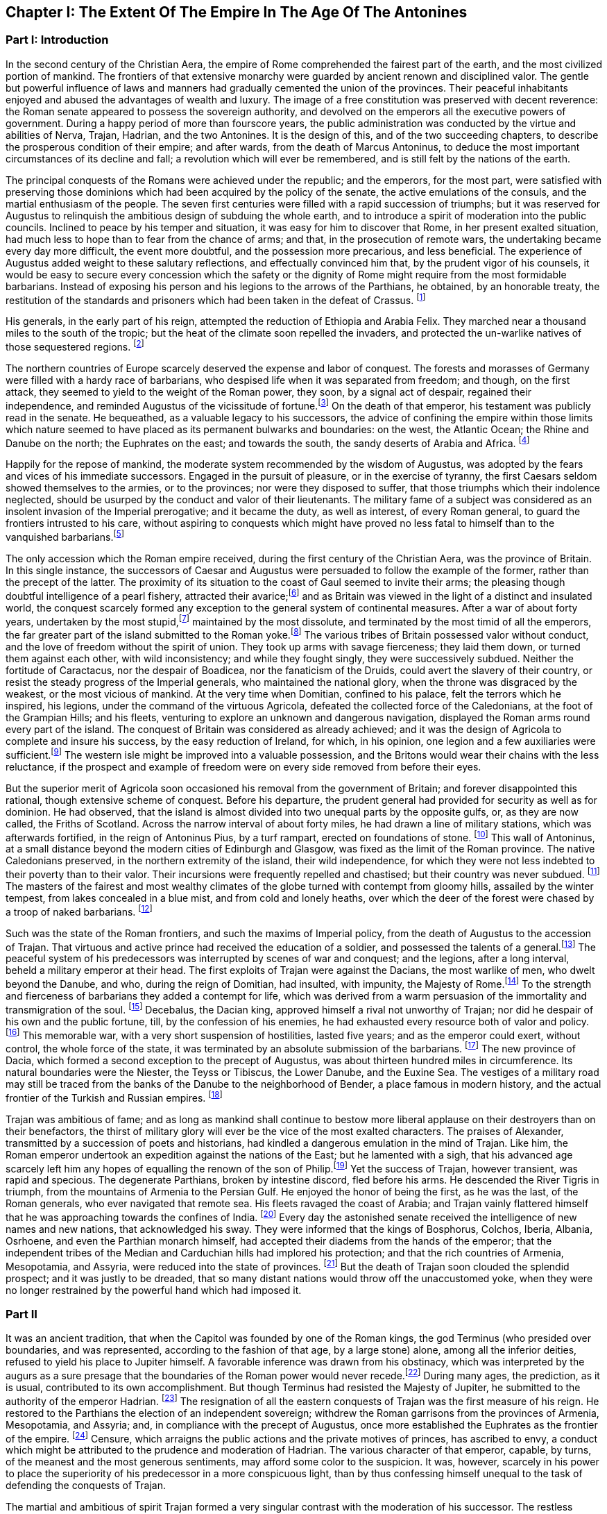 == Chapter I: The Extent Of The Empire In The Age Of The Antonines

=== Part I: Introduction

In the second century of the Christian Aera, the empire of Rome
comprehended the fairest part of the earth, and the most civilized
portion of mankind. The frontiers of that extensive monarchy were
guarded by ancient renown and disciplined valor. The gentle but powerful
influence of laws and manners had gradually cemented the union of the
provinces. Their peaceful inhabitants enjoyed and abused the advantages
of wealth and luxury. The image of a free constitution was preserved
with decent reverence: the Roman senate appeared to possess the
sovereign authority, and devolved on the emperors all the executive
powers of government. During a happy period of more than fourscore
years, the public administration was conducted by the virtue and
abilities of Nerva, Trajan, Hadrian, and the two Antonines. It is the
design of this, and of the two succeeding chapters, to describe the
prosperous condition of their empire; and after wards, from the death
of Marcus Antoninus, to deduce the most important circumstances of its
decline and fall; a revolution which will ever be remembered, and is
still felt by the nations of the earth.

The principal conquests of the Romans were achieved under the republic;
and the emperors, for the most part, were satisfied with preserving
those dominions which had been acquired by the policy of the senate,
the active emulations of the consuls, and the martial enthusiasm of the
people. The seven first centuries were filled with a rapid succession of
triumphs; but it was reserved for Augustus to relinquish the ambitious
design of subduing the whole earth, and to introduce a spirit of
moderation into the public councils. Inclined to peace by his temper
and situation, it was easy for him to discover that Rome, in her present
exalted situation, had much less to hope than to fear from the chance
of arms; and that, in the prosecution of remote wars, the undertaking
became every day more difficult, the event more doubtful, and the
possession more precarious, and less beneficial. The experience of
Augustus added weight to these salutary reflections, and effectually
convinced him that, by the prudent vigor of his counsels, it would be
easy to secure every concession which the safety or the dignity of Rome
might require from the most formidable barbarians. Instead of exposing
his person and his legions to the arrows of the Parthians, he obtained,
by an honorable treaty, the restitution of the standards and prisoners
which had been taken in the defeat of Crassus. footnote:[Dion Cassius, (l. liv. p. 736,) with the annotations
of Reimar, who has collected all that Roman vanity has left upon the
subject. The marble of Ancyra, on which Augustus recorded his own
exploits, asserted that he compelled the Parthians to restore the
ensigns of Crassus.]

His generals, in the early part of his reign, attempted the reduction
of Ethiopia and Arabia Felix. They marched near a thousand miles to
the south of the tropic; but the heat of the climate soon repelled the
invaders, and protected the un-warlike natives of those sequestered
regions. footnote:[Strabo, (l. xvi. p. 780,) Pliny the elder, (Hist. Natur. l.
vi. c. 32, 35, (28, 29,)) and Dion Cassius, (l. liii. p. 723, and l. liv.
p. 734,) have left us very curious details concerning these wars. The
Romans made themselves masters of Mariaba, or Merab, a city of Arabia
Felix, well known to the Orientals. (See Abulfeda and the Nubian
geography, p. 52) They were arrived within three days{rsquo} journey of the
spice country, the rich object of their invasion.
Note: It is the city of Merab that the Arabs say was the residence of
Belkis, queen of Saba, who desired to see Solomon. A dam, by which the
waters collected in its neighborhood were kept back, having been swept
away, the sudden inundation destroyed this city, of which, nevertheless,
vestiges remain. It bordered on a country called Adramout, where a
particular aromatic plant grows: it is for this reason that we real in
the history of the Roman expedition, that they were arrived within three
days{rsquo} journey of the spice country.{emdash}G. Compare Malte-Brun, Geogr. Eng.
trans. vol. ii. p. 215. The period of this flood has been copiously
discussed by Reiske, (Program. de vetusta Epocha Arabum, ruptura
cataractae Merabensis.) Add. Johannsen, Hist. Yemanae, p. 282. Bonn,
1828; and see Gibbon, note 16. to Chap. L.{emdash}M.
Note: Two, according to Strabo. The detailed account of Strabo makes
the invaders fail before Marsuabae: this cannot be the same place as
Mariaba. Ukert observes, that Aelius Gallus would not have failed for
want of water before Mariaba. (See M. Guizot{apos}s note above.) {ldquo}Either,
therefore, they were different places, or Strabo is mistaken.{rdquo} (Ukert,
Geographic der Griechen und Romer, vol. i. p. 181.) Strabo, indeed,
mentions Mariaba distinct from Marsuabae. Gibbon has followed Pliny in
reckoning Mariaba among the conquests of Gallus. There can be little
doubt that he is wrong, as Gallus did not approach the capital of
Sabaea. Compare the note of the Oxford editor of Strabo.{emdash}M.]

The northern countries of Europe scarcely deserved the
expense and labor of conquest. The forests and morasses of Germany were
filled with a hardy race of barbarians, who despised life when it was
separated from freedom; and though, on the first attack, they seemed to
yield to the weight of the Roman power, they soon, by a signal act
of despair, regained their independence, and reminded Augustus of the
vicissitude of fortune.footnote:[By the slaughter of Varus and his three legions. See the first
book of the Annals of Tacitus. Sueton. in August. c. 23, and Velleius
Paterculus, l. ii. c. 117, &c. Augustus did not receive the melancholy
news with all the temper and firmness that might have been expected from
his character.] On the death of that emperor, his testament
was publicly read in the senate. He bequeathed, as a valuable legacy to
his successors, the advice of confining the empire within those limits
which nature seemed to have placed as its permanent bulwarks and
boundaries: on the west, the Atlantic Ocean; the Rhine and Danube on
the north; the Euphrates on the east; and towards the south, the sandy
deserts of Arabia and Africa. footnote:[Tacit. Annal. l. ii. Dion Cassius, l. lvi. p. 833, and the
speech of Augustus himself, in Julian{apos}s Caesars. It receives great light
from the learned notes of his French translator, M. Spanheim.]

Happily for the repose of mankind, the moderate system recommended
by the wisdom of Augustus, was adopted by the fears and vices of his
immediate successors. Engaged in the pursuit of pleasure, or in the
exercise of tyranny, the first Caesars seldom showed themselves to the
armies, or to the provinces; nor were they disposed to suffer, that
those triumphs which their indolence neglected, should be usurped by the
conduct and valor of their lieutenants. The military fame of a subject
was considered as an insolent invasion of the Imperial prerogative;
and it became the duty, as well as interest, of every Roman general, to
guard the frontiers intrusted to his care, without aspiring to conquests
which might have proved no less fatal to himself than to the vanquished
barbarians.footnote:[Germanicus, Suetonius Paulinus, and Agricola were checked
and recalled in the course of their victories. Corbulo was put to death.
Military merit, as it is admirably expressed by Tacitus, was, in the
strictest sense of the word, imperatoria virtus.]

The only accession which the Roman empire received, during the first
century of the Christian Aera, was the province of Britain. In this
single instance, the successors of Caesar and Augustus were persuaded to
follow the example of the former, rather than the precept of the latter.
The proximity of its situation to the coast of Gaul seemed to invite
their arms; the pleasing though doubtful intelligence of a pearl
fishery, attracted their avarice;footnote:[Caesar himself conceals that ignoble motive; but it is
mentioned by Suetonius, c. 47. The British pearls proved, however,
of little value, on account of their dark and livid color. Tacitus
observes, with reason, (in Agricola, c. 12,) that it was an inherent
defect. {ldquo}Ego facilius crediderim, naturam margaritis deesse quam nobis
avaritiam."] and as Britain was viewed in the
light of a distinct and insulated world, the conquest scarcely formed
any exception to the general system of continental measures. After a war
of about forty years, undertaken by the most stupid,footnote:[Claudius, Nero, and Domitian. A hope is expressed by
Pomponius Mela, l. iii. c. 6, (he wrote under Claudius,) that, by the
success of the Roman arms, the island and its savage inhabitants would
soon be better known. It is amusing enough to peruse such passages in
the midst of London.] maintained
by the most dissolute, and terminated by the most timid of all the
emperors, the far greater part of the island submitted to the Roman
yoke.footnote:[See the admirable abridgment given
by Tacitus, in the life of Agricola, and copiously, though perhaps not
completely, illustrated by our own antiquarians, Camden and Horsley.] The various tribes of Britain possessed valor without conduct,
and the love of freedom without the spirit of union. They took up arms
with savage fierceness; they laid them down, or turned them against each
other, with wild inconsistency; and while they fought singly, they
were successively subdued. Neither the fortitude of Caractacus, nor the
despair of Boadicea, nor the fanaticism of the Druids, could avert the
slavery of their country, or resist the steady progress of the Imperial
generals, who maintained the national glory, when the throne was
disgraced by the weakest, or the most vicious of mankind. At the very
time when Domitian, confined to his palace, felt the terrors which
he inspired, his legions, under the command of the virtuous Agricola,
defeated the collected force of the Caledonians, at the foot of the
Grampian Hills; and his fleets, venturing to explore an unknown and
dangerous navigation, displayed the Roman arms round every part of the
island. The conquest of Britain was considered as already achieved; and
it was the design of Agricola to complete and insure his success, by the
easy reduction of Ireland, for which, in his opinion, one legion and a
few auxiliaries were sufficient.footnote:[The Irish writers, jealous of their national honor,
are extremely provoked on this occasion, both with Tacitus and with
Agricola.] The western isle might be improved
into a valuable possession, and the Britons would wear their chains
with the less reluctance, if the prospect and example of freedom were on
every side removed from before their eyes.

But the superior merit of Agricola soon occasioned his removal from the
government of Britain; and forever disappointed this rational, though
extensive scheme of conquest. Before his departure, the prudent general
had provided for security as well as for dominion. He had observed,
that the island is almost divided into two unequal parts by the opposite
gulfs, or, as they are now called, the Friths of Scotland. Across the
narrow interval of about forty miles, he had drawn a line of military
stations, which was afterwards fortified, in the reign of Antoninus
Pius, by a turf rampart, erected on foundations of stone. footnote:[See Horsley{apos}s Britannia Romana, l. i. c. 10. Note:
Agricola fortified the line from Dumbarton to Edinburgh, consequently
within Scotland. The emperor Hadrian, during his residence in Britain,
about the year 121, caused a rampart of earth to be raised between
Newcastle and Carlisle. Antoninus Pius, having gained new victories over
the Caledonians, by the ability of his general, Lollius, Urbicus,
caused a new rampart of earth to be constructed between Edinburgh and
Dumbarton. Lastly, Septimius Severus caused a wall of stone to be built
parallel to the rampart of Hadrian, and on the same locality. See John
Warburton{apos}s Vallum Romanum, or the History and Antiquities of the Roman
Wall. London, 1754, 4to.{emdash}W. See likewise a good note on the Roman wall
in Lingard{apos}s History of England, vol. i. p. 40, 4to edit{emdash}M.] This wall
of Antoninus, at a small distance beyond the modern cities of Edinburgh
and Glasgow, was fixed as the limit of the Roman province. The native
Caledonians preserved, in the northern extremity of the island, their
wild independence, for which they were not less indebted to their
poverty than to their valor. Their incursions were frequently repelled
and chastised; but their country was never subdued. footnote:[The poet Buchanan celebrates with elegance and spirit (see
his Sylvae, v.) the unviolated independence of his native country. But,
if the single testimony of Richard of Cirencester was sufficient to
create a Roman province of Vespasiana to the north of the wall, that
independence would be reduced within very narrow limits.] The masters of
the fairest and most wealthy climates of the globe turned with contempt
from gloomy hills, assailed by the winter tempest, from lakes concealed
in a blue mist, and from cold and lonely heaths, over which the deer of
the forest were chased by a troop of naked barbarians. footnote:[See Appian (in Prooem.) and the uniform imagery of
Ossian{apos}s Poems, which, according to every hypothesis, were composed by a
native Caledonian.]

Such was the state of the Roman frontiers, and such the maxims of
Imperial policy, from the death of Augustus to the accession of Trajan.
That virtuous and active prince had received the education of a soldier,
and possessed the talents of a general.footnote:[See Pliny{apos}s Panegyric, which seems founded on facts.]
The peaceful system of his
predecessors was interrupted by scenes of war and conquest; and the
legions, after a long interval, beheld a military emperor at their head.
The first exploits of Trajan were against the Dacians, the most warlike
of men, who dwelt beyond the Danube, and who, during the reign of
Domitian, had insulted, with impunity, the Majesty of Rome.footnote:[Dion Cassius, l. lxvii.] To the
strength and fierceness of barbarians they added a contempt for
life, which was derived from a warm persuasion of the immortality and
transmigration of the soul. footnote:[Herodotus, l. iv. c. 94. Julian in the Caesars, with
Spanheims observations.] Decebalus, the Dacian king, approved
himself a rival not unworthy of Trajan; nor did he despair of his own
and the public fortune, till, by the confession of his enemies, he had
exhausted every resource both of valor and policy.footnote:[Plin. Epist. viii. 9.] This memorable
war, with a very short suspension of hostilities, lasted five years;
and as the emperor could exert, without control, the whole force of the
state, it was terminated by an absolute submission of the barbarians.
footnote:[Dion Cassius, l. lxviii. p. 1123, 1131. Julian in
Caesaribus Eutropius, viii. 2, 6. Aurelius Victor in Epitome.] The new province of Dacia, which formed a second exception to the
precept of Augustus, was about thirteen hundred miles in circumference.
Its natural boundaries were the Niester, the Teyss or Tibiscus, the
Lower Danube, and the Euxine Sea. The vestiges of a military road may
still be traced from the banks of the Danube to the neighborhood of
Bender, a place famous in modern history, and the actual frontier of the
Turkish and Russian empires. footnote:[See a Memoir of M. d{apos}Anville, on the Province of Dacia, in
the Academie des Inscriptions, tom. xxviii. p. 444{endash}468.]

Trajan was ambitious of fame; and as long as mankind shall continue
to bestow more liberal applause on their destroyers than on their
benefactors, the thirst of military glory will ever be the vice of the
most exalted characters. The praises of Alexander, transmitted by a
succession of poets and historians, had kindled a dangerous emulation in
the mind of Trajan. Like him, the Roman emperor undertook an expedition
against the nations of the East; but he lamented with a sigh, that his
advanced age scarcely left him any hopes of equalling the renown of the
son of Philip.footnote:[Trajan{apos}s sentiments are represented in a very just and
lively manner in the Caesars of Julian.] Yet the success of Trajan, however transient, was
rapid and specious. The degenerate Parthians, broken by intestine
discord, fled before his arms. He descended the River Tigris in triumph,
from the mountains of Armenia to the Persian Gulf. He enjoyed the honor
of being the first, as he was the last, of the Roman generals, who ever
navigated that remote sea. His fleets ravaged the coast of Arabia; and
Trajan vainly flattered himself that he was approaching towards the
confines of India. footnote:[Eutropius and Sextus Rufus have endeavored to perpetuate
the illusion. See a very sensible dissertation of M. Freret in the
Academie des Inscriptions, tom. xxi. p. 55.] Every day the astonished senate received the
intelligence of new names and new nations, that acknowledged his
sway. They were informed that the kings of Bosphorus, Colchos, Iberia,
Albania, Osrhoene, and even the Parthian monarch himself, had accepted
their diadems from the hands of the emperor; that the independent tribes
of the Median and Carduchian hills had implored his protection; and that
the rich countries of Armenia, Mesopotamia, and Assyria, were reduced
into the state of provinces. footnote:[Dion Cassius, l. lxviii.; and the Abbreviators.] But the death of Trajan soon clouded
the splendid prospect; and it was justly to be dreaded, that so many
distant nations would throw off the unaccustomed yoke, when they were no
longer restrained by the powerful hand which had imposed it.

=== Part II

It was an ancient tradition, that when the Capitol was founded by one of
the Roman kings, the god Terminus (who presided over boundaries, and
was represented, according to the fashion of that age, by a large stone)
alone, among all the inferior deities, refused to yield his place to
Jupiter himself. A favorable inference was drawn from his obstinacy,
which was interpreted by the augurs as a sure presage that the
boundaries of the Roman power would never recede.footnote:[Ovid. Fast. l. ii. ver. 667. See Livy, and Dionysius of
Halicarnassus, under the reign of Tarquin.]
During many ages,
the prediction, as it is usual, contributed to its own accomplishment.
But though Terminus had resisted the Majesty of Jupiter, he submitted
to the authority of the emperor Hadrian. footnote:[St. Augustin is highly delighted with the proof of the
weakness of Terminus, and the vanity of the Augurs. See De Civitate Dei,
iv. 29. * Note: The turn of Gibbon{apos}s sentence is Augustin{apos}s: {ldquo}Plus
Hadrianum regem hominum, quam regem Deorum timuisse videatur."{emdash}M] The resignation of all
the eastern conquests of Trajan was the first measure of his reign.
He restored to the Parthians the election of an independent sovereign;
withdrew the Roman garrisons from the provinces of Armenia, Mesopotamia,
and Assyria; and, in compliance with the precept of Augustus, once more
established the Euphrates as the frontier of the empire. footnote:[See the Augustan History, p. 5, Jerome{apos}s Chronicle, and
all the Epitomizers. It is somewhat surprising, that this memorable
event should be omitted by Dion, or rather by Xiphilin.] Censure,
which arraigns the public actions and the private motives of princes,
has ascribed to envy, a conduct which might be attributed to the
prudence and moderation of Hadrian. The various character of that
emperor, capable, by turns, of the meanest and the most generous
sentiments, may afford some color to the suspicion. It was, however,
scarcely in his power to place the superiority of his predecessor in a
more conspicuous light, than by thus confessing himself unequal to the
task of defending the conquests of Trajan.

The martial and ambitious of spirit Trajan formed a very singular
contrast with the moderation of his successor. The restless activity of
Hadrian was not less remarkable when compared with the gentle repose of
Antoninus Pius. The life of the former was almost a perpetual journey;
and as he possessed the various talents of the soldier, the statesman,
and the scholar, he gratified his curiosity in the discharge of his
duty.

Careless of the difference of seasons and of climates, he marched on
foot, and bare-headed, over the snows of Caledonia, and the sultry
plains of the Upper Egypt; nor was there a province of the empire which,
in the course of his reign, was not honored with the presence of the
monarch. footnote:[Dion, l. lxix. p. 1158. Hist. August. p. 5, 8. If all our
historians were lost, medals, inscriptions, and other monuments, would
be sufficient to record the travels of Hadrian. Note: The journeys of
Hadrian are traced in a note on Solvet{apos}s translation of Hegewisch, Essai
sur l{apos}Epoque de Histoire Romaine la plus heureuse pour Genre Humain
Paris, 1834, p. 123.{emdash}M.] But the tranquil life of Antoninus Pius was spent in the
bosom of Italy, and, during the twenty-three years that he directed
the public administration, the longest journeys of that amiable prince
extended no farther than from his palace in Rome to the retirement of
his Lanuvian villa. footnote:[See the Augustan History and the Epitomes.]

Notwithstanding this difference in their personal conduct, the general
system of Augustus was equally adopted and uniformly pursued by Hadrian
and by the two Antonines. They persisted in the design of maintaining
the dignity of the empire, without attempting to enlarge its limits. By
every honorable expedient they invited the friendship of the barbarians;
and endeavored to convince mankind that the Roman power, raised above
the temptation of conquest, was actuated only by the love of order
and justice. During a long period of forty-three years, their virtuous
labors were crowned with success; and if we except a few slight
hostilities, that served to exercise the legions of the frontier,
the reigns of Hadrian and Antoninus Pius offer the fair prospect of
universal peace.footnote:[We must, however, remember, that in the time
of Hadrian, a rebellion of the Jews raged with religious fury, though
only in a single province. Pausanias (l. viii. c. 43) mentions two
necessary and successful wars, conducted by the generals of Pius: 1st.
Against the wandering Moors, who were driven into the solitudes of
Atlas. 2d. Against the Brigantes of Britain, who had invaded the Roman
province. Both these wars (with several other hostilities) are mentioned
in the Augustan History, p. 19.] The Roman name was revered among the most remote
nations of the earth. The fiercest barbarians frequently submitted their
differences to the arbitration of the emperor; and we are informed by a
contemporary historian that he had seen ambassadors who were refused
the honor which they came to solicit of being admitted into the rank of
subjects.footnote:[Appian of Alexandria, in the preface to his History of the
Roman Wars.]

=== PART II

The terror of the Roman arms added weight and dignity to the moderation
of the emperors. They preserved peace by a constant preparation for war;
and while justice regulated their conduct, they announced to the nations
on their confines, that they were as little disposed to endure, as to
offer an injury. The military strength, which it had been sufficient
for Hadrian and the elder Antoninus to display, was exerted against the
Parthians and the Germans by the emperor Marcus. The hostilities of the
barbarians provoked the resentment of that philosophic monarch, and, in
the prosecution of a just defence, Marcus and his generals obtained
many signal victories, both on the Euphrates and on the Danube. footnote:[Dion, l. lxxi. Hist. August. in Marco. The Parthian
victories gave birth to a crowd of contemptible historians, whose memory
has been rescued from oblivion and exposed to ridicule, in a very lively
piece of criticism of Lucian.] The
military establishment of the Roman empire, which thus assured either
its tranquillity or success, will now become the proper and important
object of our attention.



In the purer ages of the commonwealth, the use of arms was reserved for
those ranks of citizens who had a country to love, a property to defend,
and some share in enacting those laws, which it was their interest as
well as duty to maintain. But in proportion as the public freedom was
lost in extent of conquest, war was gradually improved into an art, and
degraded into a trade. footnote:[The poorest rank of soldiers possessed above forty pounds
sterling, (Dionys. Halicarn. iv. 17,) a very high qualification at a
time when money was so scarce, that an ounce of silver was equivalent
to seventy pounds weight of brass. The populace, excluded by the ancient
constitution, were indiscriminately admitted by Marius. See Sallust. de
Bell. Jugurth. c. 91. * Note: On the uncertainty of all these estimates,
and the difficulty of fixing the relative value of brass and silver,
compare Niebuhr, vol. i. p. 473, &c. Eng. trans. p. 452. According to
Niebuhr, the relative disproportion in value, between the two metals,
arose, in a great degree from the abundance of brass or copper.{emdash}M.
Compare also Dureau {lsquo}de la Malle Economie Politique des Romains
especially L. l. c. ix.{emdash}M. 1845.] The legions themselves, even at the time
when they were recruited in the most distant provinces, were supposed
to consist of Roman citizens. That distinction was generally considered,
either as a legal qualification or as a proper recompense for the
soldier; but a more serious regard was paid to the essential merit
of age, strength, and military stature. footnote:[Caesar formed his legion Alauda of Gauls and strangers;
but it was during the license of civil war; and after the victory, he
gave them the freedom of the city for their reward.] In all levies, a just
preference was given to the climates of the North over those of the
South: the race of men born to the exercise of arms was sought for in
the country rather than in cities; and it was very reasonably presumed,
that the hardy occupations of smiths, carpenters, and huntsmen, would
supply more vigor and resolution than the sedentary trades which are
employed in the service of luxury.footnote:[See Vegetius, de Re Militari, l. i. c. 2{endash}7.] After every qualification of
property had been laid aside, the armies of the Roman emperors were
still commanded, for the most part, by officers of liberal birth and
education; but the common soldiers, like the mercenary troops of modern
Europe, were drawn from the meanest, and very frequently from the most
profligate, of mankind.


That public virtue, which among the ancients was denominated patriotism,
is derived from a strong sense of our own interest in the preservation
and prosperity of the free government of which we are members. Such
a sentiment, which had rendered the legions of the republic almost
invincible, could make but a very feeble impression on the mercenary
servants of a despotic prince; and it became necessary to supply
that defect by other motives, of a different, but not less forcible
nature{emdash}honor and religion. The peasant, or mechanic, imbibed the useful
prejudice that he was advanced to the more dignified profession of arms,
in which his rank and reputation would depend on his own valor; and
that, although the prowess of a private soldier must often escape
the notice of fame, his own behavior might sometimes confer glory or
disgrace on the company, the legion, or even the army, to whose honors
he was associated. On his first entrance into the service, an oath was
administered to him with every circumstance of solemnity. He promised
never to desert his standard, to submit his own will to the commands of
his leaders, and to sacrifice his life for the safety of the emperor and
the empire.footnote:[The oath of service and fidelity to the emperor was
annually renewed by the troops on the first of January.] The attachment of the Roman troops to their standards
was inspired by the united influence of religion and of honor. The
golden eagle, which glittered in the front of the legion, was the object
of their fondest devotion; nor was it esteemed less impious than it was
ignominious, to abandon that sacred ensign in the hour of danger. footnote:[Tacitus calls the Roman eagles, Bellorum Deos. They were
placed in a chapel in the camp, and with the other deities received the
religious worship of the troops. * Note: See also Dio. Cass. xl. c. 18.
{emdash}M.]
These motives, which derived their strength from the imagination, were
enforced by fears and hopes of a more substantial kind. Regular pay,
occasional donatives, and a stated recompense, after the appointed time
of service, alleviated the hardships of the military life,footnote:[See Gronovius de Pecunia vetere, l. iii. p. 120, &c. The
emperor Domitian raised the annual stipend of the legionaries to twelve
pieces of gold, which, in his time, was equivalent to about ten of
our guineas. This pay, somewhat higher than our own, had been, and was
afterwards, gradually increased, according to the progress of wealth and
military government. After twenty years{rsquo} service, the veteran received
three thousand denarii, (about one hundred pounds sterling,) or a
proportionable allowance of land. The pay and advantages of the guards
were, in general, about double those of the legions.] whilst,
on the other hand, it was impossible for cowardice or disobedience
to escape the severest punishment. The centurions were authorized to
chastise with blows, the generals had a right to punish with death;
and it was an inflexible maxim of Roman discipline, that a good soldier
should dread his officers far more than the enemy. From such laudable
arts did the valor of the Imperial troops receive a degree of firmness
and docility unattainable by the impetuous and irregular passions of
barbarians.

And yet so sensible were the Romans of the imperfection of valor without
skill and practice, that, in their language, the name of an army was
borrowed from the word which signified exercise. footnote:[Exercitus ab exercitando, Varro de Lingua Latina, l.
iv. Cicero in Tusculan. l. ii. 37. 15. There is room for a very
interesting work, which should lay open the connection between the
languages and manners of nations. * Note I am not aware of the
existence, at present, of such a work; but the profound observations of
the late William von Humboldt, in the introduction to his posthumously
published Essay on the Language of the Island of Java, (uber die
Kawi-sprache, Berlin, 1836,) may cause regret that this task was not
completed by that accomplished and universal scholar.{emdash}M.] Military exercises
were the important and unremitted object of their discipline. The
recruits and young soldiers were constantly trained, both in the morning
and in the evening, nor was age or knowledge allowed to excuse the
veterans from the daily repetition of what they had completely learnt.
Large sheds were erected in the winter-quarters of the troops, that
their useful labors might not receive any interruption from the most
tempestuous weather; and it was carefully observed, that the arms
destined to this imitation of war, should be of double the weight which
was required in real action.footnote:[Vegatius, l. ii. and the rest of his first book.] It is not the purpose of this work to
enter into any minute description of the Roman exercises. We shall only
remark, that they comprehended whatever could add strength to the body,
activity to the limbs, or grace to the motions. The soldiers were
diligently instructed to march, to run, to leap, to swim, to carry heavy
burdens, to handle every species of arms that was used either for
offence or for defence, either in distant engagement or in a closer
onset; to form a variety of evolutions; and to move to the sound of
flutes in the Pyrrhic or martial dance.footnote:[The Pyrrhic dance is extremely well illustrated by M.
le Beau, in the Academie des Inscriptions, tom. xxxv. p. 262, &c. That
learned academician, in a series of memoirs, has collected all the
passages of the ancients that relate to the Roman legion.] In the midst of peace, the
Roman troops familiarized themselves with the practice of war; and it is
prettily remarked by an ancient historian who had fought against them,
that the effusion of blood was the only circumstance which distinguished
a field of battle from a field of exercise.footnote:[Joseph. de Bell. Judaico, l. iii. c. 5. We are indebted to
this Jew for some very curious details of Roman discipline.] It was the policy of
the ablest generals, and even of the emperors themselves, to encourage
these military studies by their presence and example; and we are
informed that Hadrian, as well as Trajan, frequently condescended to
instruct the unexperienced soldiers, to reward the diligent, and
sometimes to dispute with them the prize of superior strength or
dexterity.footnote:[Plin. Panegyr. c. 13. Life of Hadrian, in the Augustan
History.] Under the reigns of those princes, the science of
tactics was cultivated with success; and as long as the empire retained
any vigor, their military instructions were respected as the most
perfect model of Roman discipline.

Nine centuries of war had gradually introduced into the service many
alterations and improvements. The legions, as they are described by
Polybius,footnote:[See an admirable digression on the Roman discipline, in
the sixth book of his History.] in the time of the Punic wars, differed very materially
from those which achieved the victories of Caesar, or defended the
monarchy of Hadrian and the Antonines.

The constitution of the Imperial legion may be described in a few words.
footnote:[Vegetius de Re Militari, l. ii. c. 4, &c. Considerable
part of his very perplexed abridgment was taken from the regulations of
Trajan and Hadrian; and the legion, as he describes it, cannot suit any
other age of the Roman empire.] The heavy-armed infantry, which composed its principal strength,footnote:[Vegetius de Re Militari, l. ii. c. 1. In the purer age of
Caesar and Cicero, the word miles was almost confined to the infantry.
Under the lower empire, and the times of chivalry, it was appropriated
almost as exclusively to the men at arms, who fought on horseback.]
was divided into ten cohorts, and fifty-five companies, under the orders
of a correspondent number of tribunes and centurions. The first cohort,
which always claimed the post of honor and the custody of the eagle, was
formed of eleven hundred and five soldiers, the most approved for valor
and fidelity. The remaining nine cohorts consisted each of five hundred
and fifty-five; and the whole body of legionary infantry amounted to six
thousand one hundred men. Their arms were uniform, and admirably adapted
to the nature of their service: an open helmet, with a lofty crest;
a breastplate, or coat of mail; greaves on their legs, and an ample
buckler on their left arm. The buckler was of an oblong and concave
figure, four feet in length, and two and a half in breadth, framed of a
light wood, covered with a bull{apos}s hide, and strongly guarded with plates
of brass. Besides a lighter spear, the legionary soldier grasped in
his right hand the formidable pilum, a ponderous javelin, whose
utmost length was about six feet, and which was terminated by a massy
triangular point of steel of eighteen inches.footnote:[In the time of Polybius and Dionysius of Halicarnassus,
(l. v. c. 45,) the steel point of the pilum seems to have been much
longer. In the time of Vegetius, it was reduced to a foot, or even nine
inches. I have chosen a medium.] This instrument was
indeed much inferior to our modern fire-arms; since it was exhausted
by a single discharge, at the distance of only ten or twelve paces.
Yet when it was launched by a firm and skilful hand, there was not any
cavalry that durst venture within its reach, nor any shield or corselet
that could sustain the impetuosity of its weight. As soon as the Roman
had darted his pilum, he drew his sword, and rushed forwards to close
with the enemy. His sword was a short well-tempered Spanish blade, that
carried a double edge, and was alike suited to the purpose of striking
or of pushing; but the soldier was always instructed to prefer the
latter use of his weapon, as his own body remained less exposed, whilst
he inflicted a more dangerous wound on his adversary.footnote:[For the legionary arms, see Lipsius de Militia Romana, l.
iii. c. 2{endash}7.] The legion was
usually drawn up eight deep; and the regular distance of three feet
was left between the files as well as ranks.footnote:[See the beautiful comparison of Virgil, Georgic ii. v.
279.] A body of troops,
habituated to preserve this open order, in a long front and a rapid
charge, found themselves prepared to execute every disposition which the
circumstances of war, or the skill of their leader, might suggest. The
soldier possessed a free space for his arms and motions, and sufficient
intervals were allowed, through which seasonable reenforcements might be
introduced to the relief of the exhausted combatants.footnote:[M. Guichard, Memoires Militaires, tom. i. c. 4, and
Nouveaux Memoires, tom. i. p. 293{endash}311, has treated the subject like a
scholar and an officer.] The tactics of
the Greeks and Macedonians were formed on very different principles. The
strength of the phalanx depended on sixteen ranks of long pikes,
wedged together in the closest array.footnote:[See Arrian{apos}s Tactics. With the true partiality of a Greek,
Arrian rather chose to describe the phalanx, of which he had read, than
the legions which he had commanded.] But it was soon discovered by
reflection, as well as by the event, that the strength of the phalanx
was unable to contend with the activity of the legion. footnote:[Polyb. l. xvii. (xviii. 9.)]

The cavalry, without which the force of the legion would have remained
imperfect, was divided into ten troops or squadrons; the first, as the
companion of the first cohort, consisted of a hundred and thirty-two
men; whilst each of the other nine amounted only to sixty-six. The
entire establishment formed a regiment, if we may use the modern
expression, of seven hundred and twenty-six horse, naturally connected
with its respective legion, but occasionally separated to act in the
line, and to compose a part of the wings of the army.footnote:[Veget. de Re Militari, l. ii. c. 6. His positive
testimony, which might be supported by circumstantial evidence, ought
surely to silence those critics who refuse the Imperial legion its
proper body of cavalry. Note: See also Joseph. B. J. iii. vi. 2.{emdash}M.] The cavalry of
the emperors was no longer composed, like that of the ancient republic,
of the noblest youths of Rome and Italy, who, by performing their
military service on horseback, prepared themselves for the offices
of senator and consul; and solicited, by deeds of valor, the future
suffrages of their countrymen.footnote:[See Livy almost throughout, particularly xlii. 61.] Since the alteration of manners and
government, the most wealthy of the equestrian order were engaged in
the administration of justice, and of the revenue;footnote:[Plin. Hist. Natur. xxxiii. 2. The true sense of that very
curious passage was first discovered and illustrated by M. de Beaufort,
Republique Romaine, l. ii. c. 2.] and whenever they
embraced the profession of arms, they were immediately intrusted with a
troop of horse, or a cohort of foot.footnote:[As in the instance of Horace and Agricola. This appears to
have been a defect in the Roman discipline; which Hadrian endeavored to
remedy by ascertaining the legal age of a tribune. * Note: These details
are not altogether accurate. Although, in the latter days of the
republic, and under the first emperors, the young Roman nobles obtained
the command of a squadron or a cohort with greater facility than in the
former times, they never obtained it without passing through a tolerably
long military service. Usually they served first in the praetorian
cohort, which was intrusted with the guard of the general: they were
received into the companionship (contubernium) of some superior officer,
and were there formed for duty. Thus Julius Caesar, though sprung from a
great family, served first as contubernalis under the praetor, M.
Thermus, and later under Servilius the Isaurian. (Suet. Jul. 2, 5. Plut.
in Par. p. 516. Ed. Froben.) The example of Horace, which Gibbon adduces
to prove that young knights were made tribunes immediately on entering
the service, proves nothing. In the first place, Horace was not a
knight; he was the son of a freedman of Venusia, in Apulia, who
exercised the humble office of coactor exauctionum, (collector of
payments at auctions.) (Sat. i. vi. 45, or 86.) Moreover, when the poet
was made tribune, Brutus, whose army was nearly entirely composed of
Orientals, gave this title to all the Romans of consideration who joined
him. The emperors were still less difficult in their choice; the number
of tribunes was augmented; the title and honors were conferred on
persons whom they wished to attack to the court. Augustus conferred on
the sons of senators, sometimes the tribunate, sometimes the command of
a squadron. Claudius gave to the knights who entered into the service,
first the command of a cohort of auxiliaries, later that of a squadron,
and at length, for the first time, the tribunate. (Suet in Claud. with
the notes of Ernesti.) The abuses that arose caused by the edict of
Hadrian, which fixed the age at which that honor could be attained.
(Spart. in Had. &c.) This edict was subsequently obeyed; for the emperor
Valerian, in a letter addressed to Mulvius Gallinnus, praetorian
praefect, excuses himself for having violated it in favor of the young
Probus afterwards emperor, on whom he had conferred the tribunate at an
earlier age on account of his rare talents. (Vopisc. in Prob. iv.){emdash}W.
and G. Agricola, though already invested with the title of tribune, was
contubernalis in Britain with Suetonius Paulinus. Tac. Agr. v.{emdash}M.] Trajan and Hadrian formed their
cavalry from the same provinces, and the same class of their subjects,
which recruited the ranks of the legion. The horses were bred, for
the most part, in Spain or Cappadocia. The Roman troopers despised the
complete armor with which the cavalry of the East was encumbered. Their
more useful arms consisted in a helmet, an oblong shield, light boots,
and a coat of mail. A javelin, and a long broad sword, were their
principal weapons of offence. The use of lances and of iron maces they
seem to have borrowed from the barbarians. footnote:[See Arrian{apos}s Tactics.]

The safety and honor of the empire was principally intrusted to the
legions, but the policy of Rome condescended to adopt every useful
instrument of war. Considerable levies were regularly made among the
provincials, who had not yet deserved the honorable distinction of
Romans. Many dependent princes and communities, dispersed round the
frontiers, were permitted, for a while, to hold their freedom and
security by the tenure of military service.footnote:[Such, in particular, was the
state of the Batavians. Tacit. Germania, c. 29.] Even select troops of
hostile barbarians were frequently compelled or persuaded to consume
their dangerous valor in remote climates, and for the benefit of
the state.footnote:[Marcus Antoninus obliged the vanquished Quadi and
Marcomanni to supply him with a large body of troops, which he
immediately sent into Britain. Dion Cassius, l. lxxi. (c. 16.)] All these were included under the general name of
auxiliaries; and howsoever they might vary according to the difference
of times and circumstances, their numbers were seldom much inferior to
those of the legions themselves.footnote:[Tacit. Annal. iv. 5. Those who fix a regular proportion of
as many foot, and twice as many horse, confound the auxiliaries of the
emperors with the Italian allies of the republic.] Among the auxiliaries, the bravest
and most faithful bands were placed under the command of praefects and
centurions, and severely trained in the arts of Roman discipline; but
the far greater part retained those arms, to which the nature of their
country, or their early habits of life, more peculiarly adapted them.
By this institution, each legion, to whom a certain proportion of
auxiliaries was allotted, contained within itself every species of
lighter troops, and of missile weapons; and was capable of encountering
every nation, with the advantages of its respective arms and discipline.
footnote:[Vegetius, ii. 2. Arrian, in his order of march and battle
against the Alani.] Nor was the legion destitute of what, in modern language, would be
styled a train of artillery. It consisted in ten military engines of the
largest, and fifty-five of a smaller size; but all of which, either
in an oblique or horizontal manner, discharged stones and darts with
irresistible violence.footnote:[The subject of the ancient machines is treated with great
knowledge and ingenuity by the Chevalier Folard, (Polybe, tom. ii. p.
233{endash}290.) He prefers them in many respects to our modern cannon and
mortars. We may observe, that the use of them in the field gradually
became more prevalent, in proportion as personal valor and military
skill declined with the Roman empire. When men were no longer found,
their place was supplied by machines. See Vegetius, ii. 25. Arrian.]

=== Part III

The camp of a Roman legion presented the appearance of a fortified city.footnote:[Vegetius finishes his second book, and the description of
the legion, with the following emphatic words:{emdash}"Universa quae ix
quoque belli genere necessaria esse creduntur, secum Jegio debet ubique
portare, ut in quovis loco fixerit castra, arma{apos}am faciat civitatem."] As soon as the space was marked out, the pioneers carefully levelled
the ground, and removed every impediment that might interrupt its
perfect regularity. Its form was an exact quadrangle; and we may
calculate, that a square of about seven hundred yards was sufficient for
the encampment of twenty thousand Romans; though a similar number of our
own troops would expose to the enemy a front of more than treble that
extent. In the midst of the camp, the praetorium, or general{apos}s quarters,
rose above the others; the cavalry, the infantry, and the auxiliaries
occupied their respective stations; the streets were broad and perfectly
straight, and a vacant space of two hundred feet was left on all sides
between the tents and the rampart. The rampart itself was usually twelve
feet high, armed with a line of strong and intricate palisades, and
defended by a ditch of twelve feet in depth as well as in breadth.
This important labor was performed by the hands of the legionaries
themselves; to whom the use of the spade and the pickaxe was no less
familiar than that of the sword or pilum. Active valor may often be the
present of nature; but such patient diligence can be the fruit only of
habit and discipline.footnote:[For the Roman Castrametation, see Polybius, l. vi. with
Lipsius de Militia Romana, Joseph. de Bell. Jud. l. iii. c. 5. Vegetius,
i. 21{endash}25, iii. 9, and Memoires de Guichard, tom. i. c. 1.]

Whenever the trumpet gave the signal of departure, the camp was almost
instantly broke up, and the troops fell into their ranks without
delay or confusion. Besides their arms, which the legendaries scarcely
considered as an encumbrance, they were laden with their kitchen
furniture, the instruments of fortification, and the provision of many
days.footnote:[Cicero in Tusculan. ii. 37, (15.){emdash}Joseph. de Bell. Jud.
l. iii. 5, Frontinus, iv. 1.] Under this weight, which would oppress the delicacy of a
modern soldier, they were trained by a regular step to advance, in about
six hours, near twenty miles.footnote:[Vegetius, i. 9. See Memoires de l{apos}Academie des
Inscriptions, tom. xxv. p. 187.] On the appearance of an enemy, they
threw aside their baggage, and by easy and rapid evolutions converted
the column of march into an order of battle.footnote:[See those evolutions admirably well explained by M.
Guichard Nouveaux Memoires, tom. i. p. 141{endash}234.] The slingers and
archers skirmished in the front; the auxiliaries formed the first line,
and were seconded or sustained by the strength of the legions; the
cavalry covered the flanks, and the military engines were placed in the
rear.

Such were the arts of war, by which the Roman emperors defended their
extensive conquests, and preserved a military spirit, at a time when
every other virtue was oppressed by luxury and despotism. If, in the
consideration of their armies, we pass from their discipline to their
numbers, we shall not find it easy to define them with any tolerable
accuracy. We may compute, however, that the legion, which was itself a
body of six thousand eight hundred and thirty-one Romans, might, with
its attendant auxiliaries, amount to about twelve thousand five hundred
men. The peace establishment of Hadrian and his successors was composed
of no less than thirty of these formidable brigades; and most probably
formed a standing force of three hundred and seventy-five thousand men.
Instead of being confined within the walls of fortified cities, which
the Romans considered as the refuge of weakness or pusillanimity, the
legions were encamped on the banks of the great rivers, and along the
frontiers of the barbarians. As their stations, for the most
part, remained fixed and permanent, we may venture to describe the
distribution of the troops. Three legions were sufficient for Britain.
The principal strength lay upon the Rhine and Danube, and consisted of
sixteen legions, in the following proportions: two in the Lower, and
three in the Upper Germany; one in Rhaetia, one in Noricum, four
in Pannonia, three in Maesia, and two in Dacia. The defence of the
Euphrates was intrusted to eight legions, six of whom were planted in
Syria, and the other two in Cappadocia. With regard to Egypt, Africa,
and Spain, as they were far removed from any important scene of war,
a single legion maintained the domestic tranquillity of each of those
great provinces. Even Italy was not left destitute of a military force.
Above twenty thousand chosen soldiers, distinguished by the titles
of City Cohorts and Praetorian Guards, watched over the safety of the
monarch and the capital. As the authors of almost every revolution that
distracted the empire, the Praetorians will, very soon, and very loudly,
demand our attention; but, in their arms and institutions, we cannot
find any circumstance which discriminated them from the legions, unless
it were a more splendid appearance, and a less rigid discipline.footnote:[Tacitus (Annal. iv. 5) has given us a state of the
legions under Tiberius; and Dion Cassius (l. lv. p. 794) under Alexander
Severus. I have endeavored to fix on the proper medium between these two
periods. See likewise Lipsius de Magnitudine Romana, l. i. c. 4, 5.]



The navy maintained by the emperors might seem inadequate to their
greatness; but it was fully sufficient for every useful purpose of
government. The ambition of the Romans was confined to the land; nor was
that warlike people ever actuated by the enterprising spirit which had
prompted the navigators of Tyre, of Carthage, and even of Marseilles, to
enlarge the bounds of the world, and to explore the most remote coasts
of the ocean. To the Romans the ocean remained an object of terror
rather than of curiosity;footnote:[The Romans tried to disguise, by the pretence of religious
awe their ignorance and terror. See Tacit. Germania, c. 34.] the whole extent of the Mediterranean,
after the destruction of Carthage, and the extirpation of the pirates,
was included within their provinces. The policy of the emperors was
directed only to preserve the peaceful dominion of that sea, and to
protect the commerce of their subjects. With these moderate views,
Augustus stationed two permanent fleets in the most convenient ports of
Italy, the one at Ravenna, on the Adriatic, the other at Misenum, in
the Bay of Naples. Experience seems at length to have convinced the
ancients, that as soon as their galleys exceeded two, or at the most
three ranks of oars, they were suited rather for vain pomp than for
real service. Augustus himself, in the victory of Actium, had seen the
superiority of his own light frigates (they were called Liburnians) over
the lofty but unwieldy castles of his rival.footnote:[Plutarch, in Marc. Anton. (c. 67.) And yet, if we may
credit Orosius, these monstrous castles were no more than ten feet above
the water, vi. 19.] Of these Liburnians he
composed the two fleets of Ravenna and Misenum, destined to command, the
one the eastern, the other the western division of the Mediterranean;
and to each of the squadrons he attached a body of several thousand
marines. Besides these two ports, which may be considered as the
principal seats of the Roman navy, a very considerable force was
stationed at Frejus, on the coast of Provence, and the Euxine was
guarded by forty ships, and three thousand soldiers. To all these we add
the fleet which preserved the communication between Gaul and Britain,
and a great number of vessels constantly maintained on the Rhine and
Danube, to harass the country, or to intercept the passage of the
barbarians.footnote:[See Lipsius, de Magnitud. Rom. l. i. c. 5. The sixteen
last chapters of Vegetius relate to naval affairs.] If we review this general state of the Imperial forces;
of the cavalry as well as infantry; of the legions, the auxiliaries, the
guards, and the navy; the most liberal computation will not allow us
to fix the entire establishment by sea and by land at more than four
hundred and fifty thousand men: a military power, which, however
formidable it may seem, was equalled by a monarch of the last century,
whose kingdom was confined within a single province of the Roman empire.footnote:[Voltaire, Siecle de Louis XIV. c. 29. It must, however, be
remembered, that France still feels that extraordinary effort.]

We have attempted to explain the spirit which moderated, and the
strength which supported, the power of Hadrian and the Antonines.
We shall now endeavor, with clearness and precision, to describe the
provinces once united under their sway, but, at present, divided into so
many independent and hostile states. Spain, the western extremity of
the empire, of Europe, and of the ancient world, has, in every age,
invariably preserved the same natural limits; the Pyrenaean Mountains,
the Mediterranean, and the Atlantic Ocean. That great peninsula, at
present so unequally divided between two sovereigns, was distributed by
Augustus into three provinces, Lusitania, Baetica, and Tarraconensis.
The kingdom of Portugal now fills the place of the warlike country of
the Lusitanians; and the loss sustained by the former on the side of the
East, is compensated by an accession of territory towards the North.
The confines of Grenada and Andalusia correspond with those of ancient
Baetica. The remainder of Spain, Gallicia, and the Asturias, Biscay, and
Navarre, Leon, and the two Castiles, Murcia, Valencia, Catalonia, and
Arragon, all contributed to form the third and most considerable of the
Roman governments, which, from the name of its capital, was styled the
province of Tarragona.footnote:[See Strabo, l. ii. It is natural enough to suppose, that
Arragon is derived from Tarraconensis, and several moderns who have
written in Latin use those words as synonymous. It is, however, certain,
that the Arragon, a little stream which falls from the Pyrenees into the
Ebro, first gave its name to a country, and gradually to a kingdom. See
d{apos}Anville, Geographie du Moyen Age, p. 181.] Of the native barbarians, the Celtiberians
were the most powerful, as the Cantabrians and Asturians proved the most
obstinate. Confident in the strength of their mountains, they were the
last who submitted to the arms of Rome, and the first who threw off the
yoke of the Arabs.

Ancient Gaul, as it contained the whole country between the Pyrenees,
the Alps, the Rhine, and the Ocean, was of greater extent than modern
France. To the dominions of that powerful monarchy, with its recent
acquisitions of Alsace and Lorraine, we must add the duchy of Savoy,
the cantons of Switzerland, the four electorates of the Rhine, and the
territories of Liege, Luxemburgh, Hainault, Flanders, and Brabant.
When Augustus gave laws to the conquests of his father, he introduced a
division of Gaul, equally adapted to the progress of the legions, to the
course of the rivers, and to the principal national distinctions, which
had comprehended above a hundred independent states.footnote:[One hundred and fifteen cities appear in the Notitia of
Gaul; and it is well known that this appellation was applied not only to
the capital town, but to the whole territory of each state. But Plutarch
and Appian increase the number of tribes to three or four hundred.] The sea-coast
of the Mediterranean, Languedoc, Provence, and Dauphine, received their
provincial appellation from the colony of Narbonne. The government
of Aquitaine was extended from the Pyrenees to the Loire. The country
between the Loire and the Seine was styled the Celtic Gaul, and soon
borrowed a new denomination from the celebrated colony of Lugdunum, or
Lyons. The Belgic lay beyond the Seine, and in more ancient times had
been bounded only by the Rhine; but a little before the age of Caesar,
the Germans, abusing their superiority of valor, had occupied a
considerable portion of the Belgic territory. The Roman conquerors very
eagerly embraced so flattering a circumstance, and the Gallic frontier
of the Rhine, from Basil to Leyden, received the pompous names of the
Upper and the Lower Germany.footnote:[D{apos}Anville. Notice de l{apos}Ancienne Gaule.] Such, under the reign of the Antonines,
were the six provinces of Gaul; the Narbonnese, Aquitaine, the Celtic,
or Lyonnese, the Belgic, and the two Germanies.

We have already had occasion to mention the conquest of Britain, and to
fix the boundary of the Roman Province in this island. It comprehended
all England, Wales, and the Lowlands of Scotland, as far as the Friths
of Dumbarton and Edinburgh. Before Britain lost her freedom, the country
was irregularly divided between thirty tribes of barbarians, of whom
the most considerable were the Belgae in the West, the Brigantes in the
North, the Silures in South Wales, and the Iceni in Norfolk and Suffolk.footnote:[Whittaker{apos}s History of Manchester, vol. i. c. 3.] As far as we can either trace or credit the resemblance of manners
and language, Spain, Gaul, and Britain were peopled by the same hardy
race of savages. Before they yielded to the Roman arms, they often
disputed the field, and often renewed the contest. After their
submission, they constituted the western division of the European
provinces, which extended from the columns of Hercules to the wall of
Antoninus, and from the mouth of the Tagus to the sources of the Rhine
and Danube.

Before
the Roman conquest, the country which is now called Lombardy, was not
considered as a part of Italy. It had been occupied by a powerful colony
of Gauls, who, settling themselves along the banks of the Po, from
Piedmont to Romagna, carried their arms and diffused their name from the
Alps to the Apennine.

The Ligurians dwelt on the rocky coast which now forms the republic of
Genoa. Venice was yet unborn; but the territories of that state, which
lie to the east of the Adige, were inhabited by the Venetians.footnote:[The Italian Veneti, though often confounded with the
Gauls, were more probably of Illyrian origin. See M. Freret, Memoires de
l{apos}Academie des Inscriptions, tom. xviii. * Note: Or Liburnian, according
to Niebuhr. Vol. i. p. 172.{emdash}M.] The
middle part of the peninsula, that now composes the duchy of Tuscany
and the ecclesiastical state, was the ancient seat of the Etruscans
and Umbrians; to the former of whom Italy was indebted for the first
rudiments of civilized life.footnote:[See Maffei Verona illustrata, l. i. * Note: Add Niebuhr,
vol. i., and Otfried Muller, die Etrusker, which contains much that is
known, and much that is conjectured, about this remarkable people. Also
Micali, Storia degli antichi popoli Italiani. Florence, 1832{emdash}M.] The Tyber rolled at the foot of the
seven hills of Rome, and the country of the Sabines, the Latins, and the
Volsci, from that river to the frontiers of Naples, was the theatre
of her infant victories. On that celebrated ground the first consuls
deserved triumphs, their successors adorned villas, and their posterity
have erected convents.footnote:[The first contrast was observed by the ancients. See
Florus, i. 11. The second must strike every modern traveller.] Capua and Campania possessed the immediate
territory of Naples; the rest of the kingdom was inhabited by many
warlike nations, the Marsi, the Samnites, the Apulians, and the
Lucanians; and the sea-coasts had been covered by the flourishing
colonies of the Greeks. We may remark, that when Augustus divided Italy
into eleven regions, the little province of Istria was annexed to that
seat of Roman sovereignty.footnote:[Pliny (Hist. Natur. l. iii.) follows the division of Italy
by Augustus.]

The European provinces of Rome were protected by the course of the Rhine
and the Danube. The latter of those mighty streams, which rises at the
distance of only thirty miles from the former, flows above thirteen
hundred miles, for the most part to the south-east, collects the tribute
of sixty navigable rivers, and is, at length, through six mouths,
received into the Euxine, which appears scarcely equal to such an
accession of waters.footnote:[Tournefort, Voyages en Grece et Asie Mineure, lettre
xviii.] The provinces of the Danube soon acquired the
general appellation of Illyricum, or the Illyrian frontier,footnote:[The name of Illyricum originally belonged to the sea-coast
of the Adriatic, and was gradually extended by the Romans from the Alps
to the Euxine Sea. See Severini Pannonia, l. i. c. 3.] and were
esteemed the most warlike of the empire; but they deserve to be more
particularly considered under the names of Rhaetia, Noricum, Pannonia,
Dalmatia, Dacia, Maesia, Thrace, Macedonia, and Greece.

The province of Rhaetia, which soon extinguished the name of the
Vindelicians, extended from the summit of the Alps to the banks of
the Danube; from its source, as far as its conflux with the Inn. The
greatest part of the flat country is subject to the elector of Bavaria;
the city of Augsburg is protected by the constitution of the German
empire; the Grisons are safe in their mountains, and the country of
Tirol is ranked among the numerous provinces of the house of Austria.

The wide extent of territory which is included between the Inn, the
Danube, and the Save,{emdash}Austria, Styria, Carinthia, Carniola, the Lower
Hungary, and Sclavonia,{emdash}was known to the ancients under the names of
Noricum and Pannonia. In their original state of independence, their
fierce inhabitants were intimately connected. Under the Roman government
they were frequently united, and they still remain the patrimony of a
single family. They now contain the residence of a German prince, who
styles himself Emperor of the Romans, and form the centre, as well as
strength, of the Austrian power. It may not be improper to observe, that
if we except Bohemia, Moravia, the northern skirts of Austria, and
a part of Hungary between the Teyss and the Danube, all the other
dominions of the House of Austria were comprised within the limits of
the Roman Empire.

Dalmatia, to which the name of Illyricum more properly belonged, was a
long, but narrow tract, between the Save and the Adriatic. The best
part of the sea-coast, which still retains its ancient appellation, is
a province of the Venetian state, and the seat of the little republic
of Ragusa. The inland parts have assumed the Sclavonian names of Croatia
and Bosnia; the former obeys an Austrian governor, the latter a Turkish
pacha; but the whole country is still infested by tribes of barbarians,
whose savage independence irregularly marks the doubtful limit of the
Christian and Mahometan power.footnote:[A Venetian traveller, the Abbate Fortis, has lately given
us some account of those very obscure countries. But the geography
and antiquities of the western Illyricum can be expected only from the
munificence of the emperor, its sovereign.]

After the Danube had received the waters of the Teyss and the Save, it
acquired, at least among the Greeks, the name of Ister.footnote:[The Save rises near the confines of Istria, and was
considered by the more early Greeks as the principal stream of the
Danube.] It formerly
divided Maesia and Dacia, the latter of which, as we have already seen,
was a conquest of Trajan, and the only province beyond the river. If we
inquire into the present state of those countries, we shall find that,
on the left hand of the Danube, Temeswar and Transylvania have been
annexed, after many revolutions, to the crown of Hungary; whilst the
principalities of Moldavia and Wallachia acknowledge the supremacy
of the Ottoman Porte. On the right hand of the Danube, Maesia, which,
during the middle ages, was broken into the barbarian kingdoms of Servia
and Bulgaria, is again united in Turkish slavery.



The appellation of Roumelia, which is still bestowed by the Turks on
the extensive countries of Thrace, Macedonia, and Greece, preserves the
memory of their ancient state under the Roman empire. In the time of the
Antonines, the martial regions of Thrace, from the mountains of Haemus
and Rhodope, to the Bosphorus and the Hellespont, had assumed the form
of a province. Notwithstanding the change of masters and of religion,
the new city of Rome, founded by Constantine on the banks of the
Bosphorus, has ever since remained the capital of a great monarchy. The
kingdom of Macedonia, which, under the reign of Alexander, gave laws to
Asia, derived more solid advantages from the policy of the two Philips;
and with its dependencies of Epirus and Thessaly, extended from the
Aegean to the Ionian Sea. When we reflect on the fame of Thebes and
Argos, of Sparta and Athens, we can scarcely persuade ourselves, that so
many immortal republics of ancient Greece were lost in a single province
of the Roman empire, which, from the superior influence of the Achaean
league, was usually denominated the province of Achaia.

Such was the state of Europe under the Roman emperors. The provinces
of Asia, without excepting the transient conquests of Trajan, are all
comprehended within the limits of the Turkish power. But, instead of
following the arbitrary divisions of despotism and ignorance, it will
be safer for us, as well as more agreeable, to observe the indelible
characters of nature. The name of Asia Minor is attributed with some
propriety to the peninsula, which, confined betwixt the Euxine and the
Mediterranean, advances from the Euphrates towards Europe. The most
extensive and flourishing district, westward of Mount Taurus and the
River Halys, was dignified by the Romans with the exclusive title
of Asia. The jurisdiction of that province extended over the ancient
monarchies of Troy, Lydia, and Phrygia, the maritime countries of the
Pamphylians, Lycians, and Carians, and the Grecian colonies of Ionia,
which equalled in arts, though not in arms, the glory of their parent.
The kingdoms of Bithynia and Pontus possessed the northern side of the
peninsula from Constantinople to Trebizond. On the opposite side, the
province of Cilicia was terminated by the mountains of Syria: the inland
country, separated from the Roman Asia by the River Halys, and from
Armenia by the Euphrates, had once formed the independent kingdom of
Cappadocia. In this place we may observe, that the northern shores of
the Euxine, beyond Trebizond in Asia, and beyond the Danube in Europe,
acknowledged the sovereignty of the emperors, and received at their
hands either tributary princes or Roman garrisons. Budzak, Crim Tartary,
Circassia, and Mingrelia, are the modern appellations of those savage
countries.footnote:[See the Periplus of Arrian. He examined the coasts of the
Euxine, when he was governor of Cappadocia.]

Under the successors of Alexander, Syria was the seat of the Seleucidae,
who reigned over Upper Asia, till the successful revolt of the Parthians
confined their dominions between the Euphrates and the Mediterranean.
When Syria became subject to the Romans, it formed the eastern frontier
of their empire: nor did that province, in its utmost latitude, know any
other bounds than the mountains of Cappadocia to the north, and towards
the south, the confines of Egypt, and the Red Sea. Phoenicia and
Palestine were sometimes annexed to, and sometimes separated from, the
jurisdiction of Syria. The former of these was a narrow and rocky
coast; the latter was a territory scarcely superior to Wales, either in
fertility or extent.footnote:[This comparison is exaggerated, with the intention, no
doubt, of attacking the authority of the Bible, which boasts of the
fertility of Palestine. Gibbon{apos}s only authorities were that of Strabo
(l. xvi. 1104) and the present state of the country. But Strabo only
speaks of the neighborhood of Jerusalem, which he calls barren and arid
to the extent of sixty stadia round the city: in other parts he gives a
favorable testimony to the fertility of many parts of Palestine: thus
he says, {ldquo}Near Jericho there is a grove of palms, and a country of a
hundred stadia, full of springs, and well peopled.{rdquo} Moreover, Strabo
had never seen Palestine; he spoke only after reports, which may be as
inaccurate as those according to which he has composed that description
of Germany, in which Gluverius has detected so many errors. (Gluv. Germ.
iii. 1.) Finally, his testimony is contradicted and refuted by that
of other ancient authors, and by medals. Tacitus says, in speaking of
Palestine, {ldquo}The inhabitants are healthy and robust; the rains moderate;
the soil fertile.{rdquo} (Hist. v. 6.) Ammianus Macellinus says also, {ldquo}The
last of the Syrias is Palestine, a country of considerable extent,
abounding in clean and well-cultivated land, and containing some fine
cities, none of which yields to the other; but, as it were, being on a
parallel, are rivals."{emdash}xiv. 8. See also the historian Josephus, Hist.
vi. 1. Procopius of Caeserea, who lived in the sixth century, says that
Chosroes, king of Persia, had a great desire to make himself master of
Palestine, on account of its extraordinary fertility, its opulence, and
the great number of its inhabitants. The Saracens thought the same,
and were afraid that Omar. when he went to Jerusalem, charmed with the
fertility of the soil and the purity of the air, would never return to
Medina. (Ockley, Hist. of Sarac. i. 232.) The importance attached by the
Romans to the conquest of Palestine, and the obstacles they encountered,
prove also the richness and population of the country. Vespasian and
Titus caused medals to be struck with trophies, in which Palestine is
represented by a female under a palm-tree, to signify the richness of he
country, with this legend: Judea capta. Other medals also indicate this
fertility; for instance, that of Herod holding a bunch of grapes, and
that of the young Agrippa displaying fruit. As to the present state
of he country, one perceives that it is not fair to draw any inference
against its ancient fertility: the disasters through which it has
passed, the government to which it is subject, the disposition of the
inhabitants, explain sufficiently the wild and uncultivated appearance
of the land, where, nevertheless, fertile and cultivated districts are
still found, according to the testimony of travellers; among others, of
Shaw, Maundrel, La Rocque, &c.{emdash}G. The Abbe Guenee, in his Lettres de
quelques Juifs a Mons. de Voltaire, has exhausted the subject of the
fertility of Palestine; for Voltaire had likewise indulged in sarcasm
on this subject. Gibbon was assailed on this point, not, indeed, by Mr.
Davis, who, he slyly insinuates, was prevented by his patriotism as a
Welshman from resenting the comparison with Wales, but by other
writers. In his Vindication, he first established the correctness of
his measurement of Palestine, which he estimates as 7600 square English
miles, while Wales is about 7011. As to fertility, he proceeds in
the following dexterously composed and splendid passage: {ldquo}The emperor
Frederick II., the enemy and the victim of the clergy, is accused of
saying, after his return from his crusade, that the God of the Jews
would have despised his promised land, if he had once seen the fruitful
realms of Sicily and Naples.{rdquo} (See Giannone, Istor. Civ. del R. di
Napoli, ii. 245.) This raillery, which malice has, perhaps, falsely
imputed to Frederick, is inconsistent with truth and piety; yet it
must be confessed that the soil of Palestine does not contain that
inexhaustible, and, as it were, spontaneous principle of fertility,
which, under the most unfavorable circumstances, has covered with rich
harvests the banks of the Nile, the fields of Sicily, or the plains
of Poland. The Jordan is the only navigable river of Palestine: a
considerable part of the narrow space is occupied, or rather lost, in
the Dead Sea whose horrid aspect inspires every sensation of disgust,
and countenances every tale of horror. The districts which border on
Arabia partake of the sandy quality of the adjacent desert. The face
of the country, except the sea-coast, and the valley of the Jordan, is
covered with mountains, which appear, for the most part, as naked and
barren rocks; and in the neighborhood of Jerusalem, there is a real
scarcity of the two elements of earth and water. (See Maundrel{apos}s
Travels, p. 65, and Reland{apos}s Palestin. i. 238, 395.) These
disadvantages, which now operate in their fullest extent, were formerly
corrected by the labors of a numerous people, and the active protection
of a wise government. The hills were clothed with rich beds of
artificial mould, the rain was collected in vast cisterns, a supply of
fresh water was conveyed by pipes and aqueducts to the dry lands. The
breed of cattle was encouraged in those parts which were not adapted for
tillage, and almost every spot was compelled to yield some production
for the use of the inhabitants.

Pater ispe colendi Haud facilem esse viam voluit, primusque par artem
Movit agros; curis acuens mortalia corda, Nec torpere gravi passus sua
Regna veterno. Gibbon, Misc. Works, iv. 540.

But Gibbon has here eluded the question about the land {ldquo}flowing with
milk and honey.{rdquo} He is describing Judaea only, without comprehending
Galilee, or the rich pastures beyond the Jordan, even now proverbial for
their flocks and herds. (See Burckhardt{apos}s Travels, and Hist of Jews,
i. 178.) The following is believed to be a fair statement: {ldquo}The
extraordinary fertility of the whole country must be taken into the
account. No part was waste; very little was occupied by unprofitable
wood; the more fertile hills were cultivated in artificial terraces,
others were hung with orchards of fruit trees the more rocky and barren
districts were covered with vineyards.{rdquo} Even in the present day, the
wars and misgovernment of ages have not exhausted the natural richness
of the soil. {ldquo}Galilee,{rdquo} says Malte Brun, {ldquo}would be a paradise were it
inhabited by an industrious people under an enlightened government.
No land could be less dependent on foreign importation; it bore within
itself every thing that could be necessary for the subsistence and
comfort of a simple agricultural people. The climate was healthy, the
seasons regular; the former rains, which fell about October, after the
vintage, prepared the ground for the seed; that latter, which prevailed
during March and the beginning of April, made it grow rapidly. Directly
the rains ceased, the grain ripened with still greater rapidity, and was
gathered in before the end of May. The summer months were dry and very
hot, but the nights cool and refreshed by copious dews. In September,
the vintage was gathered. Grain of all kinds, wheat, barley, millet,
zea, and other sorts, grew in abundance; the wheat commonly yielded
thirty for one. Besides the vine and the olive, the almond, the date,
figs of many kinds, the orange, the pomegranate, and many other fruit
trees, flourished in the greatest luxuriance. Great quantity of honey
was collected. The balm-tree, which produced the opobalsamum, a great
object of trade, was probably introduced from Arabia, in the time of
Solomon. It flourished about Jericho and in Gilead."{emdash}Milman{apos}s Hist. of
Jews. i. 177.{emdash}M.]
Yet Phoenicia and Palestine will forever live
in the memory of mankind; since America, as well as Europe, has received
letters from the one, and religion from the other.footnote:[The progress of religion is well known. The use of letter
was introduced among the savages of Europe about fifteen hundred years
before Christ; and the Europeans carried them to America about fifteen
centuries after the Christian Aera. But in a period of three thousand
years, the Phoenician alphabet received considerable alterations, as it
passed through the hands of the Greeks and Romans.] A sandy desert,
alike destitute of wood and water, skirts along the doubtful confine
of Syria, from the Euphrates to the Red Sea. The wandering life of the
Arabs was inseparably connected with their independence; and wherever,
on some spots less barren than the rest, they ventured to for many
settled habitations, they soon became subjects to the Roman empire.footnote:[Dion Cassius, lib. lxviii. p. 1131.]

The geographers of antiquity have frequently hesitated to what portion
of the globe they should ascribe Egypt.footnote:[Ptolemy and Strabo, with the modern geographers, fix the
Isthmus of Suez as the boundary of Asia and Africa. Dionysius, Mela,
Pliny, Sallust, Hirtius, and Solinus, have preferred for that purpose
the western branch of the Nile, or even the great Catabathmus, or
descent, which last would assign to Asia, not only Egypt, but part of
Libya.] By its situation that
celebrated kingdom is included within the immense peninsula of Africa;
but it is accessible only on the side of Asia, whose revolutions,
in almost every period of history, Egypt has humbly obeyed. A Roman
praefect was seated on the splendid throne of the Ptolemies; and the
iron sceptre of the Mamelukes is now in the hands of a Turkish pacha.
The Nile flows down the country, above five hundred miles from the
tropic of Cancer to the Mediterranean, and marks on either side of the
extent of fertility by the measure of its inundations. Cyrene, situate
towards the west, and along the sea-coast, was first a Greek colony,
afterwards a province of Egypt, and is now lost in the desert of Barca.footnote:[The French editor has a long and unnecessary note on the
History of Cyrene. For the present state of that coast and country, the
volume of Captain Beechey is full of interesting details. Egypt, now an
independent and improving kingdom, appears, under the enterprising
rule of Mahommed Ali, likely to revenge its former oppression upon the
decrepit power of the Turkish empire.{emdash}M.{emdash}This note was written in
1838. The future destiny of Egypt is an important problem, only to
be solved by time. This observation will also apply to the new French
colony in Algiers.{emdash}M. 1845.]

From Cyrene to the ocean, the coast of Africa extends above fifteen
hundred miles; yet so closely is it pressed between the Mediterranean
and the Sahara, or sandy desert, that its breadth seldom exceeds
fourscore or a hundred miles. The eastern division was considered by
the Romans as the more peculiar and proper province of Africa. Till the
arrival of the Phoenician colonies, that fertile country was inhabited
by the Libyans, the most savage of mankind. Under the immediate
jurisdiction of Carthage, it became the centre of commerce and empire;
but the republic of Carthage is now degenerated into the feeble and
disorderly states of Tripoli and Tunis. The military government of
Algiers oppresses the wide extent of Numidia, as it was once united
under Massinissa and Jugurtha; but in the time of Augustus, the limits
of Numidia were contracted; and, at least, two thirds of the country
acquiesced in the name of Mauritania, with the epithet of Caesariensis.
The genuine Mauritania, or country of the Moors, which, from the ancient
city of Tingi, or Tangier, was distinguished by the appellation of
Tingitana, is represented by the modern kingdom of Fez. Salle, on
the Ocean, so infamous at present for its piratical depredations, was
noticed by the Romans, as the extreme object of their power, and almost
of their geography. A city of their foundation may still be discovered
near Mequinez, the residence of the barbarian whom we condescend to
style the Emperor of Morocco; but it does not appear, that his
more southern dominions, Morocco itself, and Segelmessa, were ever
comprehended within the Roman province. The western parts of Africa are
intersected by the branches of Mount Atlas, a name so idly celebrated by
the fancy of poets;footnote:[The long range, moderate height, and gentle declivity
of Mount Atlas, (see Shaw{apos}s Travels, p. 5,) are very unlike a solitary
mountain which rears its head into the clouds, and seems to support the
heavens. The peak of Teneriff, on the contrary, rises a league and a
half above the surface of the sea; and, as it was frequently visited by
the Phoenicians, might engage the notice of the Greek poets. See Buffon,
Histoire Naturelle, tom. i. p. 312. Histoire des Voyages, tom. ii.] but which is now diffused over the immense ocean
that rolls between the ancient and the new continent.footnote:[M. de Voltaire, tom. xiv. p. 297, unsupported by either
fact or probability, has generously bestowed the Canary Islands on the
Roman empire.]

Having now finished the circuit of the Roman empire, we may observe,
that Africa is divided from Spain by a narrow strait of about twelve
miles, through which the Atlantic flows into the Mediterranean. The
columns of Hercules, so famous among the ancients, were two mountains
which seemed to have been torn asunder by some convulsion of the
elements; and at the foot of the European mountain, the fortress of
Gibraltar is now seated. The whole extent of the Mediterranean Sea, its
coasts and its islands, were comprised within the Roman dominion. Of the
larger islands, the two Baleares, which derive their name of Majorca and
Minorca from their respective size, are subject at present, the former
to Spain, the latter to Great Britain.footnote:[Minorca was lost to Great Britain in 1782. Ann. Register
for that year.{emdash}M.] It is easier to deplore the
fate, than to describe the actual condition, of Corsica.footnote:[The gallant struggles of the Corsicans for their
independence, under Paoli, were brought to a close in the year 1769.
This volume was published in 1776. See Botta, Storia d{apos}Italia, vol.
xiv.{emdash}M.] Two Italian
sovereigns assume a regal title from Sardinia and Sicily. Crete, or
Candia, with Cyprus, and most of the smaller islands of Greece and Asia,
have been subdued by the Turkish arms, whilst the little rock of
Malta defies their power, and has emerged, under the government of its
military Order, into fame and opulence.footnote:[Malta, it need scarcely be said, is now in the possession
of the English. We have not, however, thought it necessary to notice
every change in the political state of the world, since the time of
Gibbon.{emdash}M]

This long enumeration of provinces, whose broken fragments have formed
so many powerful kingdoms, might almost induce us to forgive the vanity
or ignorance of the ancients. Dazzled with the extensive sway, the
irresistible strength, and the real or affected moderation of the
emperors, they permitted themselves to despise, and sometimes to
forget, the outlying countries which had been left in the enjoyment of
a barbarous independence; and they gradually usurped the license of
confounding the Roman monarchy with the globe of the earth.footnote:[Bergier, Hist. des Grands Chemins, l. iii. c. 1,
2, 3, 4, a very useful collection.] But
the temper, as well as knowledge, of a modern historian, require a
more sober and accurate language. He may impress a juster image of the
greatness of Rome, by observing that the empire was above two thousand
miles in breadth, from the wall of Antoninus and the northern limits
of Dacia, to Mount Atlas and the tropic of Cancer; that it extended
in length more than three thousand miles from the Western Ocean to the
Euphrates; that it was situated in the finest part of the Temperate
Zone, between the twenty-fourth and fifty-sixth degrees of northern
latitude; and that it was supposed to contain above sixteen hundred
thousand square miles, for the most part of fertile and well-cultivated
land.footnote:[See Templeman{apos}s Survey of the Globe; but I distrust both
the Doctor{apos}s learning and his maps.]
